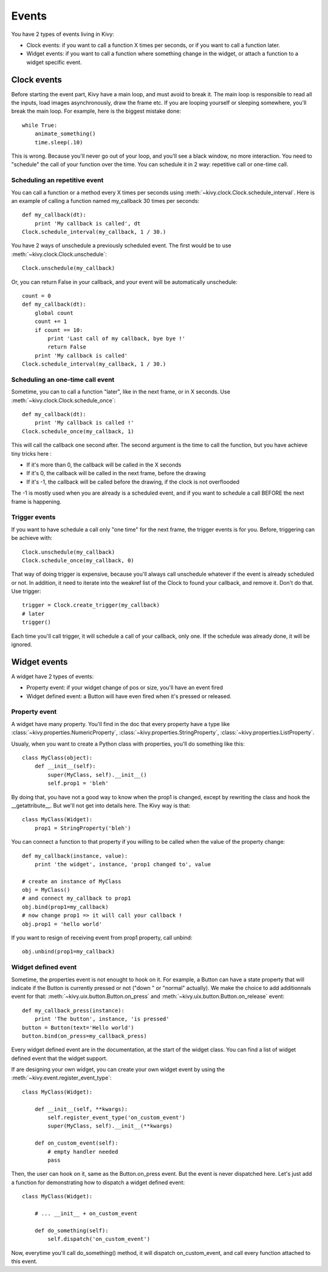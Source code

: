 Events
======

You have 2 types of events living in Kivy:

- Clock events: if you want to call a function X times per seconds, or if you
  want to call a function later.
- Widget events: if you want to call a function where something change in the
  widget, or attach a function to a widget specific event.


Clock events
------------

Before starting the event part, Kivy have a main loop, and must avoid to break
it. The main loop is responsible to read all the inputs, load images
asynchronously, draw the frame etc. If you are looping yourself or sleeping
somewhere, you'll break the main loop. For example, here is the biggest mistake
done::

    while True:
        animate_something()
        time.sleep(.10)

This is wrong. Because you'll never go out of your loop, and you'll see a black
window, no more interaction. You need to "schedule" the call of your function
over the time. You can schedule it in 2 way: repetitive call or one-time call.

Scheduling an repetitive event
~~~~~~~~~~~~~~~~~~~~~~~~~~~~~~

You can call a function or a method every X times per seconds using
:meth:`~kivy.clock.Clock.schedule_interval`. Here is an example of calling a
function named my_callback 30 times per seconds::

    def my_callback(dt):
        print 'My callback is called', dt
    Clock.schedule_interval(my_callback, 1 / 30.)

You have 2 ways of unschedule a previously scheduled event. The first would be
to use :meth:`~kivy.clock.Clock.unschedule`::

    Clock.unschedule(my_callback)

Or, you can return False in your callback, and your event will be automatically
unschedule::

    count = 0
    def my_callback(dt):
        global count
        count += 1
        if count == 10:
            print 'Last call of my callback, bye bye !'
            return False
        print 'My callback is called'
    Clock.schedule_interval(my_callback, 1 / 30.)


Scheduling an one-time call event
~~~~~~~~~~~~~~~~~~~~~~~~~~~~~~~~~

Sometime, you can to call a function "later", like in the next frame, or in X
seconds. Use :meth:`~kivy.clock.Clock.schedule_once`::

    def my_callback(dt):
        print 'My callback is called !'
    Clock.schedule_once(my_callback, 1)

This will call the callback one second after. The second argument is the time
to call the function, but you have achieve tiny tricks here :

- If it's more than 0, the callback will be called in the X seconds
- If it's 0, the callback will be called in the next frame, before the drawing
- If it's -1, the callback will be called before the drawing, if the clock is
  not overflooded

The -1 is mostly used when you are already is a scheduled event, and if you
want to schedule a call BEFORE the next frame is happening.


Trigger events
~~~~~~~~~~~~~~

If you want to have schedule a call only "one time" for the next frame, the
trigger events is for you. Before, triggering can be achieve with::

    Clock.unschedule(my_callback)
    Clock.schedule_once(my_callback, 0)

That way of doing trigger is expensive, because you'll always call unschedule
whatever if the event is already scheduled or not. In addition, it need to
iterate into the weakref list of the Clock to found your callback, and remove
it. Don't do that. Use trigger::

    trigger = Clock.create_trigger(my_callback)
    # later
    trigger()

Each time you'll call trigger, it will schedule a call of your callback, only
one. If the schedule was already done, it will be ignored.




Widget events
-------------

A widget have 2 types of events:

- Property event: if your widget change of pos or size, you'll have an event
  fired
- Widget defined event: a Button will have even fired when it's pressed or
  released.


Property event
~~~~~~~~~~~~~~

A widget have many property. You'll find in the doc that every property have a
type like :class:`~kivy.properties.NumericProperty`,
:class:`~kivy.properties.StringProperty`,
:class:`~kivy.properties.ListProperty`.

Usualy, when you want to create a Python class with properties, you'll do something like this::

    class MyClass(object):
        def __init__(self):
            super(MyClass, self).__init__()
            self.prop1 = 'bleh'

By doing that, you have not a good way to know when the prop1 is changed,
except by rewriting the class and hook the __getattribute__. But we'll not get
into details here. The Kivy way is that::

    class MyClass(Widget):
        prop1 = StringProperty('bleh')

You can connect a function to that property if you willing to be called when
the value of the property change::

    def my_callback(instance, value):
        print 'the widget', instance, 'prop1 changed to', value

    # create an instance of MyClass
    obj = MyClass()
    # and connect my_callback to prop1
    obj.bind(prop1=my_callback)
    # now change prop1 => it will call your callback !
    obj.prop1 = 'hello world'

If you want to resign of receiving event from prop1 property, call unbind::

    obj.unbind(prop1=my_callback)


Widget defined event
~~~~~~~~~~~~~~~~~~~~

Sometime, the properties event is not enought to hook on it. For example, a
Button can have a state property that will indicate if the Button is currently
pressed or not ("down " or "normal" actually). We make the choice to add
additionnals event for that: :meth:`~kivy.uix.button.Button.on_press` and
:meth:`~kivy.uix.button.Button.on_release` event::

    def my_callback_press(instance):
        print 'The button', instance, 'is pressed'
    button = Button(text='Hello world')
    button.bind(on_press=my_callback_press)

Every widget defined event are in the documentation, at the start of the widget
class. You can find a list of widget defined event that the widget support.

If are designing your own widget, you can create your own widget event by using the :meth:`~kivy.event.register_event_type`::

    class MyClass(Widget):

        def __init__(self, **kwargs):
            self.register_event_type('on_custom_event')
            super(MyClass, self).__init__(**kwargs)

        def on_custom_event(self):
            # empty handler needed
            pass

Then, the user can hook on it, same as the Button.on_press event. But the event
is never dispatched here. Let's just add a function for demonstrating how to
dispatch a widget defined event::

    class MyClass(Widget):

        # ... __init__ + on_custom_event

        def do_something(self):
            self.dispatch('on_custom_event')

Now, everytime you'll call do_something() method, it will dispatch
on_custom_event, and call every function attached to this event.
